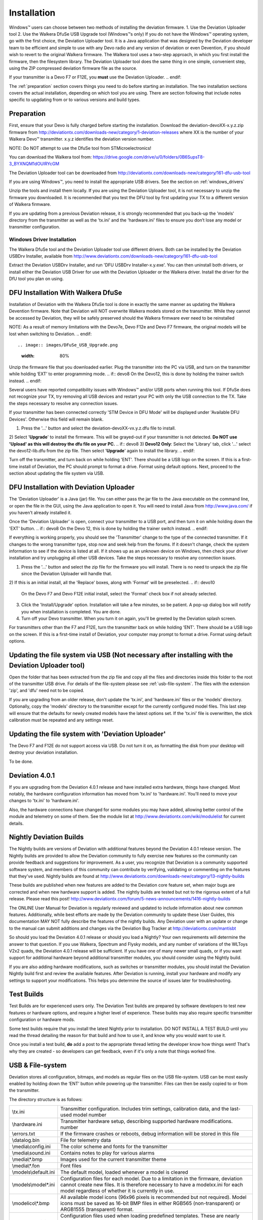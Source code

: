 Installation
============

Windows™ users can choose between two methods of installing the deviation firmware.
1. Use the Deviation Uploader tool
2. Use the Walkera DfuSe USB Upgrade tool (Windows™s only)
If you do not have the Windows™ operating system, go with the first choice, the Deviation Uploader tool. It is a Java application that was designed by the Deviation developer team to be efficient and simple to use with any Devo radio and any version of deviation or even Devention, if you should wish to revert to the original Walkera firmware. The Walkera tool uses a two-step approach, in which you first install the firmware, then the filesystem library. The Deviation Uploader tool does the same thing in one simple, convenient step, using the ZIP compressed deviation firmware file as the source.

.. if:: devo10
If your transmitter is a Devo F7 or F12E, you **must** use the Deviation
Uploader.
.. endif::

The :ref:`preparation` section covers things you need to do before
starting an installation. The two installation sections covers the
actual installation, depending on which tool you are using. There are
section following that include notes specific to upgdating from or to
various versions and build types.

.. _preparation:

Preparation
-----------

First, ensure that your Devo is fully charged before starting the installation. Download the deviation-devoXX-x.y.z.zip firmware from
http://deviationtx.com/downloads-new/category/1-deviation-releases
where XX is the number of your Walkera Devo™ transmitter. x.y.z
identifies the deviation version number.

.. cssclass:: bold-italic

NOTE: Do NOT attempt to use the DfuSe tool from STMicroelectronics!

You can download the Walkera tool from:
https://drive.google.com/drive/u/0/folders/0B6SupsT8-3_BYXNQM1dOUlRYcGM

The Deviation Uploader tool can be downloaded from
http://deviationtx.com/downloads-new/category/161-dfu-usb-tool

If you are using Windows™, you need to install the appropriate
USB drivers. See the section on :ref:`windows_drivers`

Unzip the tools and install them locally. If you are using the Deviation Uploader tool, it is not necessary to unzip the firmware you downloaded. It is recommended that you
test the DFU tool by first updating your TX to a different version of Walkera firmware.

If you are updating from a previous Deviation release, it is strongly
recommended that you back-up the 'models' directory from the
transmitter as well as the 'tx.ini' and the 'hardware.ini' files to
ensure you don’t lose any model or transmitter configuration.

.. _windows_drivers:

Windows Driver Installation
~~~~~~~~~~~~~~~~~~~~~~~~~~~

The Walkera DfuSe tool and the Deviation Uploader tool use different
drivers. Both can be installed by the Deviation USBDrv Installer,
available from
http://www.deviationtx.com/downloads-new/category/161-dfu-usb-tool

.. cssclass:: bold-italic

Extract the Deviation USBDrv Installer, and run 'DFU USBDrv
Installer-x.y.exe'. You can then uninstall both drivers, or install
either the Deviation USB Driver for use with the Deviation
Uploader or the Walkera driver. Install the driver for the DfU tool you plan on using.


DFU Installation With Walkera DfuSe
-----------------------------------

Installation of Deviation with the Walkera DfuSe tool is done in
exactly the same manner as updating the Walkera Devention firmware.
Note that Deviation will NOT overwrite Walkera models stored on the
transmitter. While they cannot be accessed by Deviation, they will be
safely preserved should the Walkera firmware ever need to be
reinstalled

.. cssclass:: bold-italic

.. if:: devo10
NOTE: As a result of memory limitations with the Devo7e, Devo F12e
and Devo F7 firmware, the original models will be lost when switching
to Deviation.
.. endif::

.. image:: images/DFuSe_USB_Upgrade.png
   :width: 80%

Unzip the firmware file that you downloaded earlier.
Plug the transmitter into the PC via USB, and turn on the transmitter while holding ‘EXT’ to enter programming mode.
.. if:: devo8
On the Devo12, this is done by holding the trainer switch instead.
.. endif::

Several users have reported compatibility issues with Windows™ and/or USB ports when running this tool. If DfuSe does not recognize your TX, try removing all USB devices and restart your PC with only the USB connection to the TX. Take the steps necessary to resolve any connection issues.

If your transmitter has been connected correctly 'STM Device in DFU Mode' will be displayed under 'Available DFU Devices'. Otherwise this field will remain blank.

1) Press the '…' button and select the deviation-devoXX-vx.y.z.dfu file to install.
2) Select '**Upgrade**' to install the firmware. This will be grayed-out if your transmitter is not detected.  **Do NOT use 'Upload' as this will destroy the dfu file on your PC.**
.. if:: devo8
3) **Devo12 Only**: Select the 'Library' tab, click '…' select the devo12-lib.dfu from the zip file.  Then select '**Upgrade**' again to install the library.
.. endif::

Turn off the transmitter, and turn back on while holding 'ENT'. There should be a USB logo on the screen. If this is a first-time install of Deviation, the PC should prompt to format a drive. Format using default options. Next, proceed to the section about updating the file system via USB.

DFU Installation with Deviation Uploader
----------------------------------------

.. cssclass:: bold-italic

The 'Deviation Uploader' is a Java (jar) file. You can
either pass the jar file to the Java executable on the command line,
or open the file in the GUI, using the Java application to open it. You will need to install Java from http://www.java.com/ if you haven't already installed it.

Once the 'Deviation Uploader' is open, connect your transmitter to a
USB port, and then turn it on while holding down the 'EXT' button.
.. if:: devo8
On the Devo 12, this is done by holding the trainer switch instead.
.. endif::

If everything is working properly, you should see the 'Transmitter'
change to the type of the connected transmitter. If it changes to the
wrong transmitter type, stop now and seek help from the forums. If it
doesn't change, check the system information to see if the device is
listed at all. If it shows up as an unknown device on Windows, then
check your driver installation and try unplugging all other USB
devices. Take the steps necessary to resolve any connection issues.

1) Press the '…' button and select the zip file for the firmware you will install. There is no need to unpack the zip file since the Deviation Uploader will handle that.
2) If this is an initial install, all the 'Replace' boxes, along with 'Format' will be preselected.
.. if:: devo10
   On the Devo F7 and Devo F12E initial install, select the 'Format'
   check box if not already selected.
.. endif::

3) Click the 'Install/Upgrade' option. Installation will take a few minutes, so be patient. A pop-up dialog box will notify you when installation is completed. You are done. 
4) Turn off your Devo transmitter. When you turn it on again, you'll be greeted by the Deviation splash screen.

.. if:: devo10

.. cssclass:: blod-italic

   On the F7 and F12E, do not enable USB mode, as the
   file system cannot be accessed from the desktop, and you need to
   use the 'File Manager' tab on the 'Deviation Uploader' to manage files.
.. endif::

For transmitters other than the F7 and F12E, turn the transmitter back on while holding 'ENT'. There should be a USB logo on the screen. If this is a first-time install of Deviation, your computer may prompt to format a drive. Format using default options.


Updating the file system via USB (Not necessary after installing with the Deviation Uploader tool)
--------------------------------

.. if:: devo10
.. cssclass:: bold-italic

   Again, on the Devo F7 and F12E, do not enable USB mode, as the file system
   cannot be accessed from the desktop, and you need to use the 'File
   Manager' tab on the 'Deviation Uploader' to manage files. If you
   enable it, all you can do is format the drive, which will destroy
   your installation.
.. endif::

Open the folder that has been extracted from the zip file and copy all the files and directories
inside this folder to the root of the transmitter USB drive. For
details of the file-system please see :ref:`usb-file-system`. The
files with the extension 'zip', and 'dfu' need not to be copied.

.. image:: images/|target|/ch_install/dont_copy_files.png
   :height: 6cm

If you are upgrading from an older release, don't update the 'tx.ini',
and 'hardware.ini' files or the 'models' directory. Optionally, copy
the 'models' directory to the transmitter except for the currently
configured model files. This last step will ensure that the defaults
for newly created models have the latest options set. If the 'tx.ini'
file is overwritten, the stick calibration must be repeated and any
settings reset.

Updating the file system with 'Deviation Uploader'
--------------------------------------------------
.. if:: devo10
.. cssclass:: bold-italic

The Devo F7 and F12E do not support access via USB. Do not turn it on,
as formatting the disk from your desktop will destroy your deviation
installation.

.. endif::

To be done.

Deviation 4.0.1
---------------

If you are upgrading from the Deviation 4.0.1 release and have
installed extra hardware, things have changed. Most notably, the
hardware configuration information has moved from 'tx.ini' to
'hardware.ini'. You'll need to move your changes to 'tx.ini' to
'hardware.ini'.

Also, the hardware connections have changed for some modules you may have added, allowing
better control of the module and telemetry on some of them. See the
module list at
http://www.deviationtx.com/wiki/modulelist
for current details.

Nightly Deviation Builds
------------------------

The Nightly builds are versions of Deviation with additional features
beyond the Deviation 4.0.1 release version.  The Nightly builds are
provided to allow the Deviation community to fully exercise new
features so the community can provide feedback and suggestions for
improvement.  As a user, you recognize that Deviation is a community
supported software system, and members of this community can
contribute by verifying, validating or commenting on the features that
they've used. Nightly builds are found at
http://www.deviationtx.com/downloads-new/category/13-nightly-builds

These builds are published when new features are added to the
Deviation core feature set, when major bugs are corrected and when new
hardware support is added.  The nightly builds are tested but not to
the rigorous extent of a full release.  Please read this post!
http://www.deviationtx.com/forum/5-news-announcements/1416-nightly-builds

The ONLINE User Manual for Deviation is regularly reviewed and updated
to include information about new common features.  Additionally, while
best efforts are made by the Deviation community to update these User
Guides, this documentation MAY NOT fully describe the features of the
nightly builds.  Any Deviation user with an update or change to the
manual can submit additions and changes via the Deviation Bug Tracker
at http://deviationtx.com/mantisbt

So should you load the Deviation 4.0.1 release or should you load a
Nightly?  Your own requirements will determine the answer to that
question.  If you use Walkera, Spectrum and Flysky models, and any
number of variations of the WLToys V2x2 quads, the Deviation 4.0.1
release will be sufficient.  If you have one of many newer small
quads, or if you want support for additional hardware beyond
additional transmitter modules, you should consider using the Nightly
build.

If you are also adding hardware modifications, such as switches or
transmitter modules, you should install the Deviation Nightly build
first and review the available features.  After Deviation is running,
install your hardware and modify any settings to support your
modifications.  This helps you determine the source of issues later
for troubleshooting.


Test Builds
-----------

Test Builds are for experienced users only.  The Deviation Test builds
are prepared by software developers to test new features or hardware
options, and require a higher level of experience.  These builds may
also require specific transmitter configuration or hardware mods.

Some test builds require that you install the latest Nightly prior to
installation.  DO NOT INSTALL A TEST BUILD until you read the thread
detailing the reason for that build and how to use it, and know why
you would want to use it.

Once you install a test build, **do** add a post to the appropriate
thread letting the developer know how things went! That's why they are
created - so developers can get feedback, even if it's only a note
that things worked fine.


.. _usb-file-system:

USB & File-system
-----------------
Deviation stores all configuration, bitmaps, and models as regular files on the USB file-system. USB can be most easily enabled by holding down the ‘ENT’ button while powering up the transmitter. Files can then be easily copied to or from the transmitter.

The directory structure is as follows:

=========================  ==================================================
\\tx.ini                   Transmitter configuration. Includes trim settings, calibration data, and the last-used model
                           number
\\hardware.ini             Transmitter hardware setup, describing supported hardware modifications.
                           number
\\errors.txt               If the firmware crashes or reboots, debug information will be stored in this file
\\datalog.bin              File for telemetry data
\\media\\config.ini        The color scheme and fonts for the transmitter
\\media\\sound.ini         Contains notes to play for various alarms
\\media\\*.bmp             Images used for the current transmitter theme
\\media\\*.fon             Font files
\\models\\default.ini      The default model, loaded whenever a model is cleared
\\models\\model*.ini       Configuration files for each model. Due to a limitation in the firmware, deviation cannot
                           create new files. It is therefore necessary to have a modelxx.ini for each model regardless
                           of whether it is currently in use.
\\modelico\\*.bmp          All available model icons (96x96 pixels is recommended but not required). Model icons must
                           be saved as 16-bit BMP files in either RGB565 (non-transparent) or ARGB1555 (transparent)
                           format.
\\templates\\*.ini         Configuration files used when loading predefined templates.  These are nearly identical to
                           the model configuration files, however they do not necessarily define all parameters
\\language\\lang*.*        Language translation files.  These are UTF-8 text files containing the English string and
                           the respective translated string.
=========================  ==================================================

.. cssclass:: bold-italic

Note: Deviation only supports 8.3 style file names.  That means file names should be no larger than 'xxxxxxxx.yyy'**
